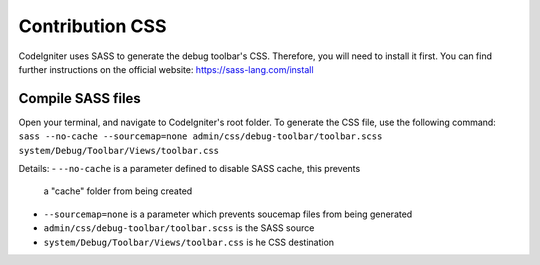 ================
Contribution CSS
================

CodeIgniter uses SASS to generate the debug toolbar's CSS. Therefore, you
will need to install it first. You can find further instructions on the
official website: https://sass-lang.com/install

Compile SASS files
==================

Open your terminal, and navigate to CodeIgniter's root folder. To generate
the CSS file, use the following command: ``sass --no-cache --sourcemap=none admin/css/debug-toolbar/toolbar.scss system/Debug/Toolbar/Views/toolbar.css``

Details:
- ``--no-cache`` is a parameter defined to disable SASS cache, this prevents
  a "cache" folder from being created
- ``--sourcemap=none`` is a parameter which prevents soucemap files from
  being generated
- ``admin/css/debug-toolbar/toolbar.scss`` is the SASS source
- ``system/Debug/Toolbar/Views/toolbar.css`` is he CSS destination
